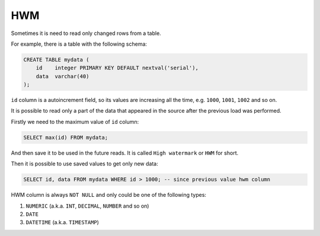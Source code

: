 .. hwm

HWM
=====

Sometimes it is need to read only changed rows from a table.

For example, there is a table with the following schema:

.. code:: sql

    CREATE TABLE mydata (
        id    integer PRIMARY KEY DEFAULT nextval('serial'),
        data  varchar(40)
    );

``id`` column is a autoincrement field, so its values are increasing all the time,
e.g. ``1000``, ``1001``, ``1002`` and so on.

It is possible to read only a part of the data that appeared
in the source after the previous load was performed.

Firstly we need to the maximum value of ``id`` column:

.. code:: sql

    SELECT max(id) FROM mydata;

And then save it to be used in the future reads.
It is called ``High watermark`` or ``HWM`` for short.

Then it is possible to use saved values to get only new data:

.. code:: sql

    SELECT id, data FROM mydata WHERE id > 1000; -- since previous value hwm column

HWM column is always ``NOT NULL`` and only could be one of the following types:

1. ``NUMERIC`` (a.k.a. ``INT``, ``DECIMAL``, ``NUMBER`` and so on)

2. ``DATE``

3. ``DATETIME`` (a.k.a. ``TIMESTAMP``)
